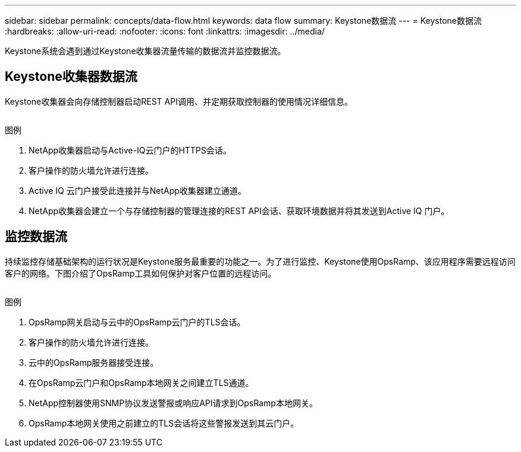 ---
sidebar: sidebar 
permalink: concepts/data-flow.html 
keywords: data flow 
summary: Keystone数据流 
---
= Keystone数据流
:hardbreaks:
:allow-uri-read: 
:nofooter: 
:icons: font
:linkattrs: 
:imagesdir: ../media/


[role="lead"]
Keystone系统会遇到通过Keystone收集器流量传输的数据流并监控数据流。



== Keystone收集器数据流

Keystone收集器会向存储控制器启动REST API调用、并定期获取控制器的使用情况详细信息。

image:collector-data-flow.png[""]

.图例
. NetApp收集器启动与Active-IQ云门户的HTTPS会话。
. 客户操作的防火墙允许进行连接。
. Active IQ 云门户接受此连接并与NetApp收集器建立通道。
. NetApp收集器会建立一个与存储控制器的管理连接的REST API会话、获取环境数据并将其发送到Active IQ 门户。




== 监控数据流

持续监控存储基础架构的运行状况是Keystone服务最重要的功能之一。为了进行监控、Keystone使用OpsRamp、该应用程序需要远程访问客户的网络。下图介绍了OpsRamp工具如何保护对客户位置的远程访问。

image:monitoring-flow.png[""]

.图例
. OpsRamp网关启动与云中的OpsRamp云门户的TLS会话。
. 客户操作的防火墙允许进行连接。
. 云中的OpsRamp服务器接受连接。
. 在OpsRamp云门户和OpsRamp本地网关之间建立TLS通道。
. NetApp控制器使用SNMP协议发送警报或响应API请求到OpsRamp本地网关。
. OpsRamp本地网关使用之前建立的TLS会话将这些警报发送到其云门户。

